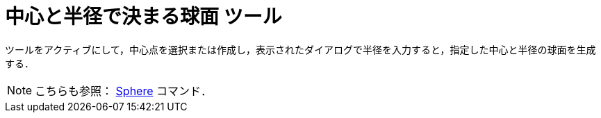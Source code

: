 = 中心と半径で決まる球面 ツール
:page-en: tools/Sphere_with_Center_and_Radius
ifdef::env-github[:imagesdir: /ja/modules/ROOT/assets/images]

ツールをアクティブにして，中心点を選択または作成し，表示されたダイアログで半径を入力すると，指定した中心と半径の球面を生成する．

[NOTE]
====

こちらも参照： xref:/commands/Sphere.adoc[Sphere] コマンド．

====
